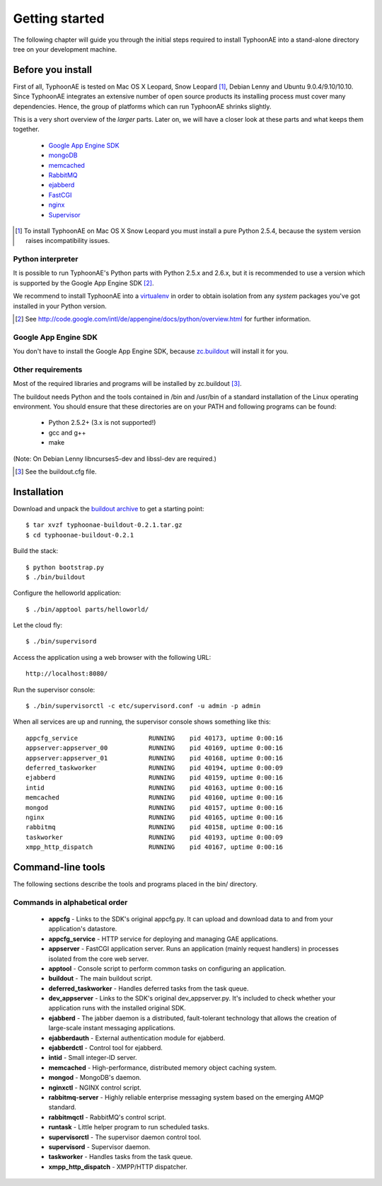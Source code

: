 .. TyphoonAE getting started guide.

===============
Getting started
===============

The following chapter will guide you through the initial steps required to
install TyphoonAE into a stand-alone directory tree on your development
machine.

Before you install
==================

First of all, TyphoonAE is tested on Mac OS X Leopard, Snow Leopard
[#SnowLeopard]_, Debian Lenny and Ubuntu 9.0.4/9.10/10.10. Since TyphoonAE
integrates an extensive number of open source products its installing process
must cover many dependencies. Hence, the group of platforms which can run
TyphoonAE shrinks slightly.

This is a very short overview of the *larger* parts. Later on, we will have a
closer look at these parts and what keeps them together.

 * `Google App Engine SDK <http://code.google.com/appengine>`_
 * `mongoDB <http://www.mongodb.org/>`_
 * `memcached <http://memcached.org>`_
 * `RabbitMQ <http://www.rabbitmq.com/>`_
 * `ejabberd <http://www.process-one.net/en/ejabberd>`_
 * `FastCGI <http://www.fastcgi.com/>`_
 * `nginx <http://nginx.net/>`_
 * `Supervisor <http://supervisord.org/>`_

.. [#SnowLeopard] To install TyphoonAE on Mac OS X Snow Leopard you must install a pure Python 2.5.4, because the system version raises incompatibility issues.

Python interpreter
------------------

It is possible to run TyphoonAE's Python parts with Python 2.5.x and 2.6.x, but
it is recommended to use a version which is supported by the Google App Engine
SDK [#SDK]_.

We recommend to install TyphoonAE into a `virtualenv
<http://pypi.python.org/pypi/virtualenv>`_ in order to obtain isolation from
any *system* packages you've got installed in your Python version.

.. [#SDK] See http://code.google.com/intl/de/appengine/docs/python/overview.html for further information.

Google App Engine SDK
---------------------

You don't have to install the Google App Engine SDK, because `zc.buildout
<http://pypi.python.org/pypi/zc.buildout>`_ will install it for you.

Other requirements
------------------

Most of the required libraries and programs will be installed by zc.buildout [#buildout]_.

The buildout needs Python and the tools contained in /bin and /usr/bin of a
standard installation of the Linux operating environment. You should ensure
that these directories are on your PATH and following programs can be found:

 * Python 2.5.2+ (3.x is not supported!)
 * gcc and g++
 * make

(Note: On Debian Lenny libncurses5-dev and libssl-dev are required.)

.. [#buildout] See the buildout.cfg file.

Installation
============

Download and unpack the `buildout archive
<http://typhoonae.googlecode.com/files/typhoonae-buildout-0.2.1.tar.gz>`_ to
get a starting point::

  $ tar xvzf typhoonae-buildout-0.2.1.tar.gz
  $ cd typhoonae-buildout-0.2.1

Build the stack::

  $ python bootstrap.py
  $ ./bin/buildout

Configure the helloworld application::

  $ ./bin/apptool parts/helloworld/

Let the cloud fly::

  $ ./bin/supervisord

Access the application using a web browser with the following URL::

  http://localhost:8080/

Run the supervisor console::

  $ ./bin/supervisorctl -c etc/supervisord.conf -u admin -p admin

When all services are up and running, the supervisor console shows something
like this::

  appcfg_service                   RUNNING    pid 40173, uptime 0:00:16
  appserver:appserver_00           RUNNING    pid 40169, uptime 0:00:16
  appserver:appserver_01           RUNNING    pid 40168, uptime 0:00:16
  deferred_taskworker              RUNNING    pid 40194, uptime 0:00:09
  ejabberd                         RUNNING    pid 40159, uptime 0:00:16
  intid                            RUNNING    pid 40163, uptime 0:00:16
  memcached                        RUNNING    pid 40160, uptime 0:00:16
  mongod                           RUNNING    pid 40157, uptime 0:00:16
  nginx                            RUNNING    pid 40165, uptime 0:00:16
  rabbitmq                         RUNNING    pid 40158, uptime 0:00:16
  taskworker                       RUNNING    pid 40193, uptime 0:00:09
  xmpp_http_dispatch               RUNNING    pid 40167, uptime 0:00:16

Command-line tools
==================

The following sections describe the tools and programs placed in the bin/
directory.

Commands in alphabetical order
------------------------------

 * **appcfg** - Links to the SDK's original appcfg.py. It can upload and
   download data to and from your application's datastore.
 * **appcfg_service** - HTTP service for deploying and managing GAE
   applications.
 * **appserver** - FastCGI application server. Runs an application (mainly
   request handlers) in processes isolated from the core web server.
 * **apptool** - Console script to perform common tasks on configuring an
   application.
 * **buildout** - The main buildout script.
 * **deferred_taskworker** - Handles deferred tasks from the task queue.
 * **dev_appserver** - Links to the SDK's original dev_appserver.py. It's
   included to check whether your application runs with the installed original
   SDK.
 * **ejabberd** - The jabber daemon is a distributed, fault-tolerant technology
   that allows the creation of large-scale instant messaging applications.
 * **ejabberdauth** - External authentication module for ejabberd.
 * **ejabberdctl** - Control tool for ejabberd.
 * **intid** - Small integer-ID server.
 * **memcached** - High-performance, distributed memory object caching system. 
 * **mongod** - MongoDB's daemon.
 * **nginxctl** - NGINX control script.
 * **rabbitmq-server** - Highly reliable enterprise messaging system based on
   the emerging AMQP standard.
 * **rabbitmqctl** - RabbitMQ's control script.
 * **runtask** - Little helper program to run scheduled tasks.
 * **supervisorctl** - The supervisor daemon control tool.
 * **supervisord** - Supervisor daemon.
 * **taskworker** - Handles tasks from the task queue.
 * **xmpp_http_dispatch** - XMPP/HTTP dispatcher.
